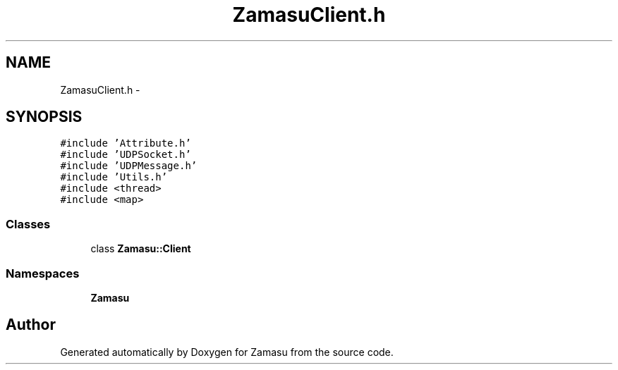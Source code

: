 .TH "ZamasuClient.h" 3 "Tue Nov 15 2016" "Zamasu" \" -*- nroff -*-
.ad l
.nh
.SH NAME
ZamasuClient.h \- 
.SH SYNOPSIS
.br
.PP
\fC#include 'Attribute\&.h'\fP
.br
\fC#include 'UDPSocket\&.h'\fP
.br
\fC#include 'UDPMessage\&.h'\fP
.br
\fC#include 'Utils\&.h'\fP
.br
\fC#include <thread>\fP
.br
\fC#include <map>\fP
.br

.SS "Classes"

.in +1c
.ti -1c
.RI "class \fBZamasu::Client\fP"
.br
.in -1c
.SS "Namespaces"

.in +1c
.ti -1c
.RI " \fBZamasu\fP"
.br
.in -1c
.SH "Author"
.PP 
Generated automatically by Doxygen for Zamasu from the source code\&.
